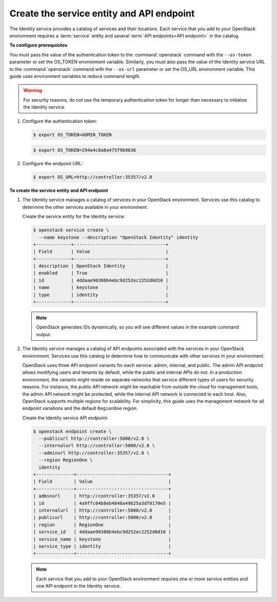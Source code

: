 ==========================================
Create the service entity and API endpoint
==========================================

The Identity service provides a catalog of services and their locations.
Each service that you add to your OpenStack environment requires a
:term:`service` entity and several :term:`API endpoints<API endpoint>`
in the catalog.

**To configure prerequisites**

.. only:: obs or rdo or ubuntu

   By default, the Identity service database contains no information to
   support conventional authentication and catalog services. You must use a
   temporary authentication token that you created in the section called
   :doc:`keystone-install` to initialize the service entity and API endpoint
   for the Identity service.

You must pass the value of the authentication token to the :command:`openstack`
command with the ``--os-token`` parameter or set the OS_TOKEN
environment variable. Similarly, you must also pass the value of the
Identity service URL to the :command:`openstack` command with the ``--os-url``
parameter or set the OS_URL environment variable. This guide uses
environment variables to reduce command length.

.. warning::

   For security reasons, do not use the temporary authentication token
   for longer than necessary to initialize the Identity service.

#. Configure the authentication token:

   .. code-block:: console

      $ export OS_TOKEN=ADMIN_TOKEN

   .. only:: obs or rdo or ubuntu

      Replace ``ADMIN_TOKEN`` with the authentication token that you
      generated in the section called :doc:`keystone-install`.
      For example:

   .. code-block:: console

      $ export OS_TOKEN=294a4c8a8a475f9b9836

#. Configure the endpoint URL:

   .. code-block:: console

      $ export OS_URL=http://controller:35357/v2.0

   .. only:: debian

      .. note::

         The packages can automatically create the service entity and API
         endpoint.

**To create the service entity and API endpoint**

#. The Identity service manages a catalog of services in your OpenStack
   environment. Services use this catalog to determine the other services
   available in your environment.

   Create the service entity for the Identity service:

   .. code-block:: console

      $ openstack service create \
        --name keystone --description "OpenStack Identity" identity
      +-------------+----------------------------------+
      | Field       | Value                            |
      +-------------+----------------------------------+
      | description | OpenStack Identity               |
      | enabled     | True                             |
      | id          | 4ddaae90388b4ebc9d252ec2252d8d10 |
      | name        | keystone                         |
      | type        | identity                         |
      +-------------+----------------------------------+

   .. note::

      OpenStack generates IDs dynamically, so you will see different
      values in the example command output.

#. The Identity service manages a catalog of API endpoints associated with
   the services in your OpenStack environment. Services use this catalog to
   determine how to communicate with other services in your environment.

   OpenStack uses three API endpoint variants for each service: admin,
   internal, and public. The admin API endpoint allows modifying users and
   tenants by default, while the public and internal APIs do not. In a
   production environment, the variants might reside on separate networks
   that service different types of users for security reasons. For
   instance, the public API network might be reachable from outside the
   cloud for management tools, the admin API network might be protected,
   while the internal API network is connected to each host. Also,
   OpenStack supports multiple regions for scalability. For simplicity,
   this guide uses the management network for all endpoint variations and
   the default ``RegionOne`` region.

   Create the Identity service API endpoint:

   .. code-block:: console

      $ openstack endpoint create \
        --publicurl http://controller:5000/v2.0 \
        --internalurl http://controller:5000/v2.0 \
        --adminurl http://controller:35357/v2.0 \
        --region RegionOne \
        identity
      +--------------+----------------------------------+
      | Field        | Value                            |
      +--------------+----------------------------------+
      | adminurl     | http://controller:35357/v2.0     |
      | id           | 4a9ffc04b8eb4848a49625a3df0170e5 |
      | internalurl  | http://controller:5000/v2.0      |
      | publicurl    | http://controller:5000/v2.0      |
      | region       | RegionOne                        |
      | service_id   | 4ddaae90388b4ebc9d252ec2252d8d10 |
      | service_name | keystone                         |
      | service_type | identity                         |
      +--------------+----------------------------------+

   .. note::

      Each service that you add to your OpenStack environment requires one
      or more service entities and one API endpoint in the Identity
      service.
